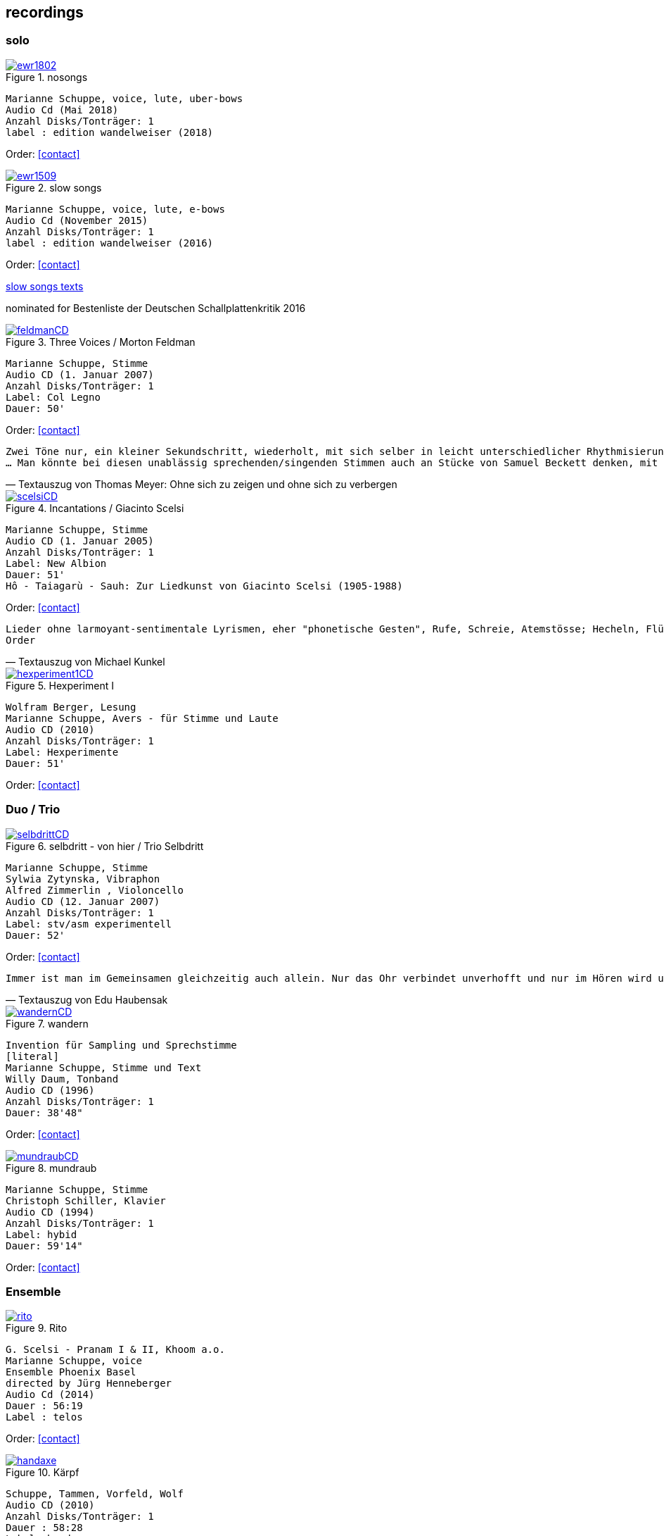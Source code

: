 
== recordings

=== solo

.nosongs
image::recordings/ewr1802.jpg[link=images/recordings/ewr1802.jpg]
[literal]
Marianne Schuppe, voice, lute, uber-bows
Audio Cd (Mai 2018)
Anzahl Disks/Tonträger: 1
label : edition wandelweiser (2018)

[no songs texts FIXME]

Order: <<contact>>


.slow songs
image::recordings/ewr1509.jpg[link=images/recordings/ewr1509.jpg]
[literal]
Marianne Schuppe, voice, lute, e-bows
Audio Cd (November 2015)
Anzahl Disks/Tonträger: 1
label : edition wandelweiser (2016)

Order: <<contact>>


https://sites.google.com/a/marianneschuppe.com/copy/customization/slow-songs[slow songs texts]

nominated for Bestenliste der Deutschen Schallplattenkritik 2016




.Three Voices / Morton Feldman
image::recordings/feldmanCD.jpg[link=images/recordings/feldmanCD.jpg]
[literal]
Marianne Schuppe, Stimme
Audio CD (1. Januar 2007)
Anzahl Disks/Tonträger: 1
Label: Col Legno
Dauer: 50'

Order: <<contact>>




[verse, Textauszug von Thomas Meyer: Ohne sich zu zeigen und ohne sich zu verbergen]
Zwei Töne nur, ein kleiner Sekundschritt, wiederholt, mit sich selber in leicht unterschiedlicher Rhythmisierung überlagert, so freilich, dass nicht ein Trillerband entsteht, sondern ein Feld kleinster Gesten, in dem die Besonderheit der Gestik zurücktritt. Das bleibt auch so, wenn sich alsbald der Tonraum behutsam erst um einen Halbton nach oben und dann um einen nach unten ausdehnt. Dadurch entsteht ein Halbtonschritt abwärts, ein Seufzermotiv, gewiss, aber auch dessen Charakter schwindet mit der Wiederholung, in den Klang-, besser den Stimm-Raum hinein, der sich da eng ausbreitet, dann noch im dreifachen Piano, mit einer zeitweise verdichteten Rhythmik...
... Man könnte bei diesen unablässig sprechenden/singenden Stimmen auch an Stücke von Samuel Beckett denken, mit dem Feldman damals in den 80er Jahren zusammen arbeitete. Oder an die Überlegungen von Roland Barthes angesichts einer frühen Photographie des Kindes, das seine kurz zuvor verstorbene Mutter einst war. "Ich betrachtete das kleine Mädchen und fand endlich meine Mutter wieder. Die Klarheit ihres Gesichts, die naive Haltung der Hände, der Platz, den sie gehorsam eingenommen hatte, ohne sich zu zeigen und ohne sich zu verbergen, schliesslich ihr Ausdruck, der sie vom hysterischen kleinen Mädchen, der gezierten Puppe, die die Erwachsene spielt, so klar unterschied." (aus: "Die helle Kammer", 1980) Barthes nennt es eine "souveräne Unschuld", und gerade dies fällt einem bei der Musik Morton Feldmans wieder ein.


.Incantations / Giacinto Scelsi
image::recordings/scelsiCD.jpg[link=images/recordings/scelsiCD.jpg]
[literal]
Marianne Schuppe, Stimme
Audio CD (1. Januar 2005)
Anzahl Disks/Tonträger: 1
Label: New Albion
Dauer: 51'
Hô - Taiagarù - Sauh: Zur Liedkunst von Giacinto Scelsi (1905-1988)

Order: <<contact>>

[verse, Textauszug von Michael Kunkel]
Lieder ohne larmoyant-sentimentale Lyrismen, eher "phonetische Gesten", Rufe, Schreie, Atemstösse; Hecheln, Flüstern; Silben-Kaskaden, ein Teppich von Klang-Ornamenten; Linien, sich umschlingend und im Kreise wiederholend, einander ähnlich, doch nie gleich; deshalb das Naturhafte, Bewegte und Bewegende dieser Musik. Kurz nach dem Tod von Giacinto Scelsi im Jahr 1988 gab Jürg Wyttenbach diese Eindrücke zu Protokoll, wie er sie 1976 bei einer Aufführung von u.a. Taiagarù (1962) durch die Sängerin Michiko Hirayama empfangen hatte (vgl. dissonanz / dissonance Nr. 18 (November 1988), S. 12). An Wyttenbachs Beschreibung ist vor allem ein Wort erstaunlich, das die Hagiographen gewiss am liebsten für immer aus dem Wortschatz der Scelsi-Exegese verbannt sehen wollen: "Lieder"...
Order


.Hexperiment I
image::recordings/hexperiment1CD.jpg[link=images/recordings/hexperiment1CD.jpg]
[literal]
Wolfram Berger, Lesung
Marianne Schuppe, Avers - für Stimme und Laute
Audio CD (2010)
Anzahl Disks/Tonträger: 1
Label: Hexperimente
Dauer: 51'

Order: <<contact>>

=== Duo / Trio


.selbdritt - von hier / Trio Selbdritt
image::recordings/selbdrittCD.jpg[link=images/recordings/selbdrittCD.jpg]
[literal]
Marianne Schuppe, Stimme
Sylwia Zytynska, Vibraphon
Alfred Zimmerlin , Violoncello
Audio CD (12. Januar 2007)
Anzahl Disks/Tonträger: 1
Label: stv/asm experimentell
Dauer: 52'

Order: <<contact>>

[verse, Textauszug von Edu Haubensak]
Immer ist man im Gemeinsamen gleichzeitig auch allein. Nur das Ohr verbindet unverhofft und nur im Hören wird unsichtbar etwas hergestellt, das auf ein gemeinsames Alleine sein, auf etwas Zusammengehöriges hindeutet. Ein solches Zusammensein, ein jeder mit seinem Instrument, genährt durch einen fragmentierten Text frei nach Natalie Sarraute, ist von der Improvisationsgruppe selbdritt zu einem Hörstück in fünf Teilen herangereift. Als Instrumentarium finden wir vor, die Stimme, das Vibraphon und das Violoncello. Wort, Metall und Holz. Selbst zu dritt ein kleines Orchester. Im ersten Moment erscheint die Besetzung als ein heterogenes Gebilde, das sich aber bald und mit erstaunlichem Potenzial mischen wird. Wort, Metall, Holz...


.wandern
image::recordings/wandernCD.jpg[link=images/recordings/wandernCD.jpg]
[literal]
Invention für Sampling und Sprechstimme
[literal]
Marianne Schuppe, Stimme und Text
Willy Daum, Tonband
Audio CD (1996)
Anzahl Disks/Tonträger: 1
Dauer: 38'48"

Order: <<contact>>

.mundraub
image::recordings/mundraubCD.jpg[link=images/recordings/mundraubCD.jpg]
[literal]
Marianne Schuppe, Stimme
Christoph Schiller, Klavier
Audio CD (1994)
Anzahl Disks/Tonträger: 1
Label: hybid
Dauer: 59'14"

Order: <<contact>>

=== Ensemble


.Rito
image::recordings/rito.jpg[link=images/recordings/rito.jpg]
[literal]
G. Scelsi - Pranam I & II, Khoom a.o.
Marianne Schuppe, voice
Ensemble Phoenix Basel
directed by Jürg Henneberger
Audio Cd (2014)
Dauer : 56:19
Label : telos

Order: <<contact>>

.Kärpf
image::recordings/handaxe.jpg[link=images/recordings/handaxe.jpg]
[literal]
Schuppe, Tammen, Vorfeld, Wolf
Audio CD (2010)
Anzahl Disks/Tonträger: 1
Dauer : 58:28
Label: handaxe

Order: <<contact>>


.Rhön ensemble 2 INCQ
image::recordings/incqCD.jpg[link=images/recordings/incqCD.jpg]
[literal]
Marianne Schuppe, Stimme, Joachim Zoepf, Sopransaxophon, Bassklarinette, Margrit Trescher, Querflöte, Dirk Marwedel, Erweitertes Saxophon, Hans Tammen, Gitarre, Elektronik, Ulrich Böttcher, Elektronik, Ulrich Phillipp, Kontrabass, Georg Wolf, Kontrabass, Michael Vorfeld, Perkussion, Wolfgang Schliemann, Perkussion
Audio CD (2006), Anzahl Disks/Tonträger: 1
Label: NURNICHTNUR, Dauer: 66'19"

Order: <<contact>>

.Markus Eichenberger's Domino concept for Orchestra
image::recordings/dominoCD.jpg[link=images/recordings/dominoCD.jpg]
[literal]
Marianne Schuppe, voice, Dorothea Schürch, voice,Carlos Baumann, trumpet, Paul Hubweber, trombone, Carl Ludwig Hübsch, tuba, Markus Eichenberger, clarinets, Dirk Marwdel, extended saxophones, Helmut Bieler-Wendt, violin, Charlotte Hug, viola, Peter K Frey, double bass, Daniel Studer, double bass, Frank Rühl, electric guitar, Ivano Torre, percussion
Audio CD (2003), Anzahl Disks/Tonträger: 1
Label: emanem, Dauer: 59'03"

Order: <<contact>>

=== interdisciplinary works


.Hitzewelle
image::recordings/hitzewelleDVD.jpg[link=images/recordings/hitzewelleDVD.jpg]
[literal]
Andrea Wolfensberger, Konzept und Bild
Marianne Schuppe, Komposition und Stimme
Peter Vittali, Tontechnik
[literal]
5er Video DVD (s/w) Auflage (2004)
Anzahl Disks: 1
Dauer: 29'
Preis auf Anfrage


Eine Steinwüste, mit stehender Super 8 - Kamera gefilmt. Man sieht das Flimmern der heissen Luft. Auf Video über- tragen änderte A. W..Bild um Bild die Geschwindigkeiten nach einem aperiodischen Algorithmus, so dass der Film in völliger Unregelmässigkeit zu "atmen" scheint. Für die Dauer des Videos wurden ca. 45'000 Schnitte vorgenommen.
M.S. hat ein einstimmiges Melodiemotiv aus dem Codex las Huelgas (Spanien, 13./14. J.) in acht verschiedenen Tonhöhen gesungen und am Schnittplatz als Cluster übereinandergeschichtet. Auf diese Weise entsteht ein achtstimmiger Chor einer einzigen Stimme mit ihrem Originaltimbre. Diese wiederum dient als Basisbaustein für eine kanonische Akkumulation in pyramidialer Form. Im Verlauf des Videos werden 7 dieser achtstimmigen Chöre, insgesamt also 56 Stimmen, auf- und wieder abgebaut.

.Luftbeschriftungen - Unterwegs in Kyrgyzstan, Aufzeichnungen einer musikalischen Forschungsreise Kyrgyzstan 2001
image::recordings/kyrg.jpg[link=images/recordings/kyrg.jpg]
[literal]
CD 1
Improvisationen, Kyrgyzstan 2001
Marianne Schuppe, Stimme, Sebastian Mattmüller, Stimme
Willy Daum, Bandoneon, Michael Maierhof, Cello
Wolfgang Schliemann, Perkussion, Nurlan Nyshanov, Flöten, Okarina
Temir Komuz, Maultrommel, Kniegeige
CD 2
Fundstücke zentralasiatischer Musik
Feldaufnahmen aus Kyrgyzstan mit Musik aus Kyrgyzstan , Kazachzstan, Usbekistan, Tadschikistan, Aserbaidschan, Mongolei
Hardcover, 53 Seiten mit Tonträger Audio CD (2002)
Anzahl Disks/Tonträger: 2
     Dauer: CD1 54'16" , CD2 51'32"

Order: <<contact>>

.Jakobs Stimme
image::recordings/jakob.jpg[link=images/recordings/jakob.jpg]
[literal]
Jakob Tschopp erzählt aus seinem Leben als Beobachter, Protokollant und Sympathisant der Werkräume Basel.
Ein Tondokument zur Geschichte des Werkraums Warteck Basel
[literal]
Jakob Tschopp,Text und Stimme
Marianne Schuppe, Konzept und Realisation
Audio CD (2000), Anzahl Disks/Tonträger: 1
Dauer: 66'

Order: <<contact>>
